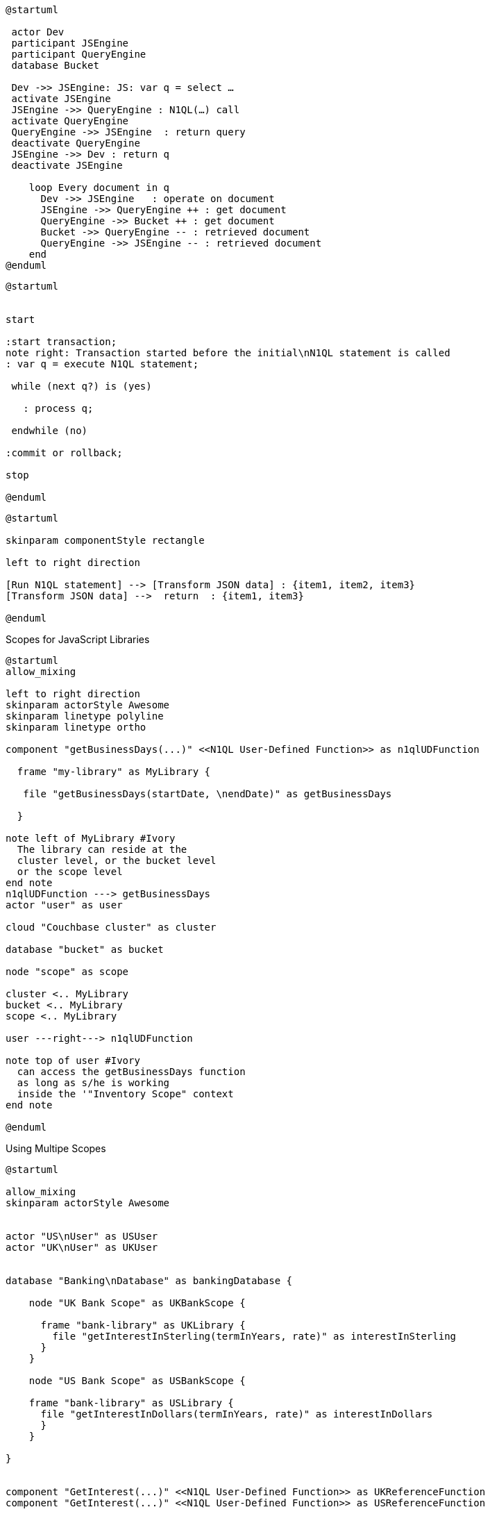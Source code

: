 ////
Contains the diagrams used in the JavasScript UDF section
////

// tag::inline-call-sequence[]
[plantuml]
....
@startuml
 
 actor Dev
 participant JSEngine
 participant QueryEngine
 database Bucket
 
 Dev ->> JSEngine: JS: var q = select …
 activate JSEngine
 JSEngine ->> QueryEngine : N1QL(…) call
 activate QueryEngine
 QueryEngine ->> JSEngine  : return query
 deactivate QueryEngine
 JSEngine ->> Dev : return q
 deactivate JSEngine

    loop Every document in q
      Dev ->> JSEngine   : operate on document
      JSEngine ->> QueryEngine ++ : get document
      QueryEngine ->> Bucket ++ : get document
      Bucket ->> QueryEngine -- : retrieved document
      QueryEngine ->> JSEngine -- : retrieved document
    end
@enduml
....
// end::inline-call-sequence[]

// tag::transactions-and-iterators[]
[plantuml]
....
@startuml


start

:start transaction;
note right: Transaction started before the initial\nN1QL statement is called
: var q = execute N1QL statement;
 
 while (next q?) is (yes)
 
   : process q;
   
 endwhile (no)
 
:commit or rollback;

stop

@enduml
....
// end::transactions-and-iterators[]


// tag::data-transformation[]
[plantuml]
....
@startuml

skinparam componentStyle rectangle

left to right direction

[Run N1QL statement] --> [Transform JSON data] : {item1, item2, item3}
[Transform JSON data] -->  return  : {item1, item3}

@enduml
....
// end::data-transformation[]

// tag::udf-scopes-diagram[]
.Scopes for JavaScript Libraries
[plantuml#scopes-for-udf]
----
@startuml
allow_mixing

left to right direction
skinparam actorStyle Awesome
skinparam linetype polyline
skinparam linetype ortho

component "getBusinessDays(...)" <<N1QL User-Defined Function>> as n1qlUDFunction 

  frame "my-library" as MyLibrary {
  
   file "getBusinessDays(startDate, \nendDate)" as getBusinessDays

  }

note left of MyLibrary #Ivory 
  The library can reside at the
  cluster level, or the bucket level
  or the scope level
end note
n1qlUDFunction ---> getBusinessDays 
actor "user" as user

cloud "Couchbase cluster" as cluster

database "bucket" as bucket

node "scope" as scope

cluster <.. MyLibrary
bucket <.. MyLibrary
scope <.. MyLibrary

user ---right---> n1qlUDFunction

note top of user #Ivory
  can access the getBusinessDays function
  as long as s/he is working 
  inside the '"Inventory Scope" context
end note

@enduml
----
// end::udf-scopes-diagram[]

// tag::banking-scope-scenario[]
.Using Multipe Scopes
[plantuml#banking-scope-scenario]
----
@startuml

allow_mixing
skinparam actorStyle Awesome


actor "US\nUser" as USUser
actor "UK\nUser" as UKUser


database "Banking\nDatabase" as bankingDatabase {

    node "UK Bank Scope" as UKBankScope {
    
      frame "bank-library" as UKLibrary {
        file "getInterestInSterling(termInYears, rate)" as interestInSterling
      } 
    }
    
    node "US Bank Scope" as USBankScope {
    
    frame "bank-library" as USLibrary {
      file "getInterestInDollars(termInYears, rate)" as interestInDollars
      }
    }
    
}


component "GetInterest(...)" <<N1QL User-Defined Function>> as UKReferenceFunction
component "GetInterest(...)" <<N1QL User-Defined Function>> as USReferenceFunction


UKReferenceFunction --> interestInSterling : references
UKUser --> UKReferenceFunction

USReferenceFunction --> interestInDollars : references
USUser --> USReferenceFunction

note left of UKUser #Ivory
  **UK** User is logged on with
  the BankingDatabase.**UKBank**
  context scope
end note

note right of USUser #Ivory
  **US** User is logged on with
  the BankingDatabase.**USBank**
  context scope
end note

note as referenceFunctionNote #Ivory
  Two N1QL User-Defined Functions with the same name,
  but pointing at different JavaScript functions 
  in different libraries in different scopes.
end note

referenceFunctionNote .. UKReferenceFunction
referenceFunctionNote .. USReferenceFunction

@enduml
----
// end::banking-scope-scenario[]

// tag::javascript-scopes[]
.Javascript UDFs Structure
[plantuml#javascript-scopes]
....
@startuml

frame Cluster {

frame "global library" as globalLibrary #white {

           component function3 #Ivory [
                
function globalUKHoliday(... args) {
    ...       
}

          ]

           component function4 #Ivory [
                
function globalUSHoliday(... args) {
    ...       
}

          ]
}

database "Bucket" #White {
  
  frame "bucket-library" as bucketLibrary #white {
  
            component function2 #Ivory [
                 
 function sub(x, y) {
     ...       
 }
 
           ] 
  
  }
  
  node "Scope" #White{
  
        frame "my-library" #White {
        
           component function1 #Ivory [
                
function add(x, y) {
    ...       
}

          ]
           
        
        }
  
}
}

@enduml
....
// end::javascript-scopes[]
